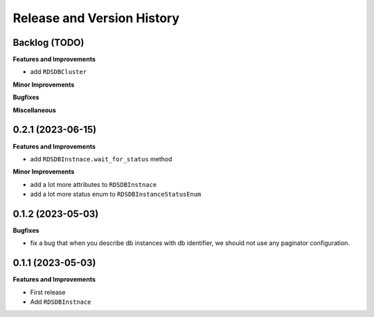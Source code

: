 .. _release_history:

Release and Version History
==============================================================================


Backlog (TODO)
~~~~~~~~~~~~~~~~~~~~~~~~~~~~~~~~~~~~~~~~~~~~~~~~~~~~~~~~~~~~~~~~~~~~~~~~~~~~~~
**Features and Improvements**

- add ``RDSDBCluster``

**Minor Improvements**

**Bugfixes**

**Miscellaneous**


0.2.1 (2023-06-15)
~~~~~~~~~~~~~~~~~~~~~~~~~~~~~~~~~~~~~~~~~~~~~~~~~~~~~~~~~~~~~~~~~~~~~~~~~~~~~~
**Features and Improvements**

- add ``RDSDBInstnace.wait_for_status`` method

**Minor Improvements**

- add a lot more attributes to ``RDSDBInstnace``
- add a lot more status enum to ``RDSDBInstanceStatusEnum``


0.1.2 (2023-05-03)
~~~~~~~~~~~~~~~~~~~~~~~~~~~~~~~~~~~~~~~~~~~~~~~~~~~~~~~~~~~~~~~~~~~~~~~~~~~~~~
**Bugfixes**

- fix a bug that when you describe db instances with db identifier, we should not use any paginator configuration.


0.1.1 (2023-05-03)
~~~~~~~~~~~~~~~~~~~~~~~~~~~~~~~~~~~~~~~~~~~~~~~~~~~~~~~~~~~~~~~~~~~~~~~~~~~~~~
**Features and Improvements**

- First release
- Add ``RDSDBInstnace``
